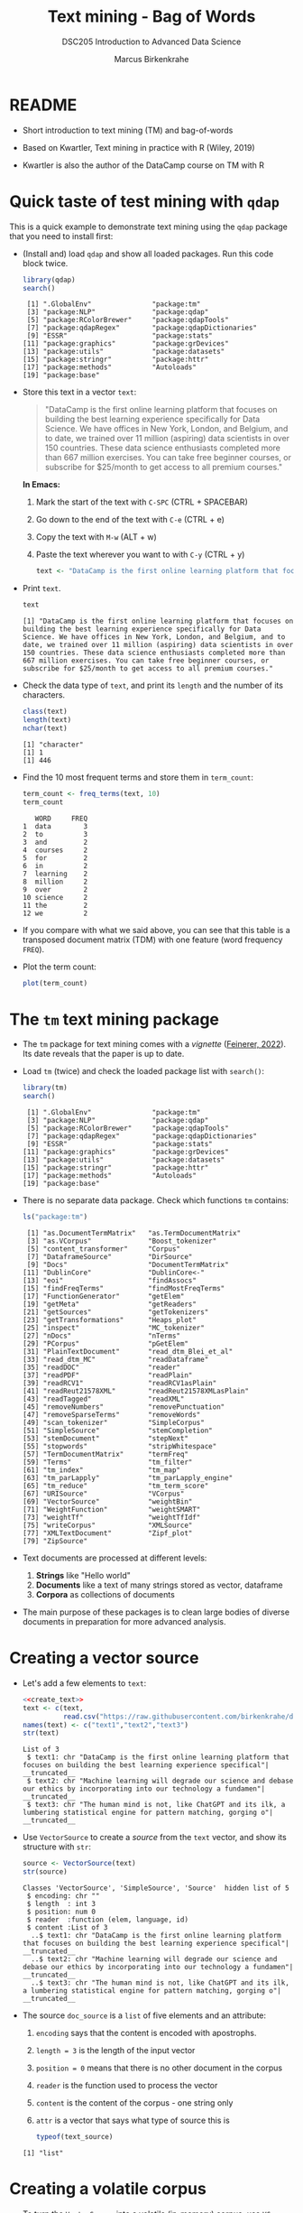 #+TITLE: Text mining - Bag of Words
#+AUTHOR: Marcus Birkenkrahe
#+SUBTITLE:DSC205 Introduction to Advanced Data Science
#+STARTUP:overview hideblocks indent
#+OPTIONS: toc:nil num:nil ^:nil
#+PROPERTY: header-args:R :exports both :results output :session *R* :noweb yes
* README

- Short introduction to text mining (TM) and bag-of-words

- Based on Kwartler, Text mining in practice with R (Wiley, 2019)

- Kwartler is also the author of the DataCamp course on TM with R

* Quick taste of test mining with ~qdap~

This is a quick example to demonstrate text mining using the ~qdap~
package that you need to install first:

- (Install and) load ~qdap~ and show all loaded packages. Run this code
  block twice.
  #+begin_src R :results output :session *R*
    library(qdap)
    search()
  #+end_src

  #+RESULTS:
  #+begin_example
   [1] ".GlobalEnv"               "package:tm"              
   [3] "package:NLP"              "package:qdap"            
   [5] "package:RColorBrewer"     "package:qdapTools"       
   [7] "package:qdapRegex"        "package:qdapDictionaries"
   [9] "ESSR"                     "package:stats"           
  [11] "package:graphics"         "package:grDevices"       
  [13] "package:utils"            "package:datasets"        
  [15] "package:stringr"          "package:httr"            
  [17] "package:methods"          "Autoloads"               
  [19] "package:base"
  #+end_example

- Store this text in a vector ~text~:
  #+begin_quote
  "DataCamp is the first online learning platform that focuses on
  building the best learning experience specifically for Data
  Science. We have offices in New York, London, and Belgium, and to
  date, we trained over 11 million (aspiring) data scientists in over
  150 countries. These data science enthusiasts completed more than
  667 million exercises. You can take free beginner courses, or
  subscribe for $25/month to get access to all premium courses."
  #+end_quote

  *In Emacs:*
  1) Mark the start of the text with ~C-SPC~ (CTRL + SPACEBAR)
  2) Go down to the end of the text with ~C-e~ (CTRL + e)
  3) Copy the text with ~M-w~ (ALT + w)
  4) Paste the text wherever you want to with ~C-y~ (CTRL + y)
  #+name: create_text
  #+begin_src R :session *R*
    text <- "DataCamp is the first online learning platform that focuses on building the best learning experience specifically for Data Science. We have offices in New York, London, and Belgium, and to date, we trained over 11 million (aspiring) data scientists in over 150 countries. These data science enthusiasts completed more than 667 million exercises. You can take free beginner courses, or subscribe for $25/month to get access to all premium courses."
  #+end_src

  #+RESULTS: create_text

- Print ~text~.
  #+begin_src R
    text
  #+end_src

  #+RESULTS:
  : [1] "DataCamp is the first online learning platform that focuses on building the best learning experience specifically for Data Science. We have offices in New York, London, and Belgium, and to date, we trained over 11 million (aspiring) data scientists in over 150 countries. These data science enthusiasts completed more than 667 million exercises. You can take free beginner courses, or subscribe for $25/month to get access to all premium courses."

- Check the data type of ~text~, and print its ~length~ and the number of
  its characters.
  #+begin_src R :session :results output
    class(text)
    length(text)
    nchar(text)
  #+end_src

  #+RESULTS:
  : [1] "character"
  : [1] 1
  : [1] 446

- Find the 10 most frequent terms and store them in ~term_count~:
  #+begin_src R :session *R* :results output
    term_count <- freq_terms(text, 10)
    term_count
  #+end_src

  #+RESULTS:
  #+begin_example
     WORD     FREQ
  1  data        3
  2  to          3
  3  and         2
  4  courses     2
  5  for         2
  6  in          2
  7  learning    2
  8  million     2
  9  over        2
  10 science     2
  11 the         2
  12 we          2
  #+end_example

- If you compare with what we said above, you can see that this table
  is a transposed document matrix (TDM) with one feature (word
  frequency ~FREQ~).

- Plot the term count:
  #+begin_src R :results graphics file :file ../img/term_count.png :session *R*
    plot(term_count)
  #+end_src

  #+RESULTS:
  [[file:../img/term_count.png]]

* The ~tm~ text mining package

- The ~tm~ package for text mining comes with a /vignette/ ([[https://cran.r-project.org/web/packages/tm/vignettes/tm.pdf][Feinerer,
  2022]]). Its date reveals that the paper is up to date.

- Load ~tm~ (twice) and check the loaded package list with ~search()~:
  #+begin_src R
    library(tm)
    search()
  #+end_src

  #+RESULTS:
  #+begin_example
   [1] ".GlobalEnv"               "package:tm"              
   [3] "package:NLP"              "package:qdap"            
   [5] "package:RColorBrewer"     "package:qdapTools"       
   [7] "package:qdapRegex"        "package:qdapDictionaries"
   [9] "ESSR"                     "package:stats"           
  [11] "package:graphics"         "package:grDevices"       
  [13] "package:utils"            "package:datasets"        
  [15] "package:stringr"          "package:httr"            
  [17] "package:methods"          "Autoloads"               
  [19] "package:base"
  #+end_example

- There is no separate data package. Check which functions ~tm~ contains:
  #+begin_src R
    ls("package:tm")
  #+end_src

  #+RESULTS:
  #+begin_example
   [1] "as.DocumentTermMatrix"   "as.TermDocumentMatrix"  
   [3] "as.VCorpus"              "Boost_tokenizer"        
   [5] "content_transformer"     "Corpus"                 
   [7] "DataframeSource"         "DirSource"              
   [9] "Docs"                    "DocumentTermMatrix"     
  [11] "DublinCore"              "DublinCore<-"           
  [13] "eoi"                     "findAssocs"             
  [15] "findFreqTerms"           "findMostFreqTerms"      
  [17] "FunctionGenerator"       "getElem"                
  [19] "getMeta"                 "getReaders"             
  [21] "getSources"              "getTokenizers"          
  [23] "getTransformations"      "Heaps_plot"             
  [25] "inspect"                 "MC_tokenizer"           
  [27] "nDocs"                   "nTerms"                 
  [29] "PCorpus"                 "pGetElem"               
  [31] "PlainTextDocument"       "read_dtm_Blei_et_al"    
  [33] "read_dtm_MC"             "readDataframe"          
  [35] "readDOC"                 "reader"                 
  [37] "readPDF"                 "readPlain"              
  [39] "readRCV1"                "readRCV1asPlain"        
  [41] "readReut21578XML"        "readReut21578XMLasPlain"
  [43] "readTagged"              "readXML"                
  [45] "removeNumbers"           "removePunctuation"      
  [47] "removeSparseTerms"       "removeWords"            
  [49] "scan_tokenizer"          "SimpleCorpus"           
  [51] "SimpleSource"            "stemCompletion"         
  [53] "stemDocument"            "stepNext"               
  [55] "stopwords"               "stripWhitespace"        
  [57] "TermDocumentMatrix"      "termFreq"               
  [59] "Terms"                   "tm_filter"              
  [61] "tm_index"                "tm_map"                 
  [63] "tm_parLapply"            "tm_parLapply_engine"    
  [65] "tm_reduce"               "tm_term_score"          
  [67] "URISource"               "VCorpus"                
  [69] "VectorSource"            "weightBin"              
  [71] "WeightFunction"          "weightSMART"            
  [73] "weightTf"                "weightTfIdf"            
  [75] "writeCorpus"             "XMLSource"              
  [77] "XMLTextDocument"         "Zipf_plot"              
  [79] "ZipSource"
  #+end_example

- Text documents are processed at different levels:
  1) *Strings* like "Hello world"
  2) *Documents* like a text of many strings stored as vector, dataframe
  3) *Corpora* as collections of documents

- The main purpose of these packages is to clean large bodies of
  diverse documents in preparation for more advanced analysis.

* Creating a vector source

- Let's add a few elements to ~text~:
  #+begin_src R
    <<create_text>>
    text <- c(text,
              read.csv("https://raw.githubusercontent.com/birkenkrahe/ds2/main/data/tm.csv", header=FALSE))
    names(text) <- c("text1","text2","text3")
    str(text)
  #+end_src

  #+RESULTS:
  : List of 3
  :  $ text1: chr "DataCamp is the first online learning platform that focuses on building the best learning experience specifical"| __truncated__
  :  $ text2: chr "Machine learning will degrade our science and debase our ethics by incorporating into our technology a fundamen"| __truncated__
  :  $ text3: chr "The human mind is not, like ChatGPT and its ilk, a lumbering statistical engine for pattern matching, gorging o"| __truncated__

- Use ~VectorSource~ to create a /source/ from the ~text~ vector, and show
    its structure with ~str~:
    #+begin_src R
    source <- VectorSource(text)
    str(source)
    #+end_src

    #+RESULTS:
    : Classes 'VectorSource', 'SimpleSource', 'Source'  hidden list of 5
    :  $ encoding: chr ""
    :  $ length  : int 3
    :  $ position: num 0
    :  $ reader  :function (elem, language, id)  
    :  $ content :List of 3
    :   ..$ text1: chr "DataCamp is the first online learning platform that focuses on building the best learning experience specifical"| __truncated__
    :   ..$ text2: chr "Machine learning will degrade our science and debase our ethics by incorporating into our technology a fundamen"| __truncated__
    :   ..$ text3: chr "The human mind is not, like ChatGPT and its ilk, a lumbering statistical engine for pattern matching, gorging o"| __truncated__

- The source ~doc_source~ is a ~list~ of five elements and an attribute:
  1) ~encoding~ says that the content is encoded with apostrophs.
  2) ~length = 3~ is the length of the input vector
  3) ~position = 0~ means that there is no other document in the corpus
  4) ~reader~ is the function used to process the vector
  5) ~content~ is the content of the corpus - one string only
  6) ~attr~ is a vector that says what type of source this is
  #+begin_src R
    typeof(text_source)
  #+end_src

  #+RESULTS:
  : [1] "list"

* Creating a volatile corpus

- To turn the ~VectorSource~ into a volatile (in-memory) corpus, use
  ~VCorpus~ (that's also a ~list~):
  #+begin_src R
    corpus <- VCorpus(VectorSource(text))  # same as 'source' above
    corpus
    typeof(corpus)
  #+end_src

  #+RESULTS:
  : <<VCorpus>>
  : Metadata:  corpus specific: 0, document level (indexed): 0
  : Content:  documents: 3
  : [1] "list"

- A corpus can have metadata - this only only has two "documents",
  i.e. the two strings. A corpus can have any number of documents.

- You can inspect the corpus with ~inspect~. This provides information
  about each of the documents -
  #+begin_src R
    inspect(corpus)
  #+end_src

  #+RESULTS:
  #+begin_example
  <<VCorpus>>
  Metadata:  corpus specific: 0, document level (indexed): 0
  Content:  documents: 3

  $text1
  <<PlainTextDocument>>
  Metadata:  7
  Content:  chars: 446

  $text2
  <<PlainTextDocument>>
  Metadata:  7
  Content:  chars: 161

  $text3
  <<PlainTextDocument>>
  Metadata:  7
  Content:  chars: 250
  #+end_example

- Individual documents can be accessed with the ~[[~ operator or via
  their name:
  #+begin_src R
    meta(corpus[[1]]) # metadata for document no. 1 (list index)
    meta(corpus[[1]],"language") # metadata for document language
  #+end_src

  #+RESULTS:
  :   author       : character(0)
  :   datetimestamp: 2023-03-29 15:06:50
  :   description  : character(0)
  :   heading      : character(0)
  :   id           : 1
  :   language     : en
  :   origin       : character(0)
  : [1] "en"

- Accessing the corpus document content with ~content~:
  #+begin_src R
    content(corpus[[4]])
  #+end_src

  #+RESULTS:
  : Error in x$content[[i]] : subscript out of bounds

- You can also make a corpus from a data frame and store it
  permanently using ~PCorpus(DataFrameSource(dataframe))~.

* Cleaning a corpus

- Base R cleaning functions in ~tm~:
  #+attr_html: :width 400px
  #+caption: Text mining functions
  [[../img/10_clean.png]]

- The function ~tolower~ is actually a ~base R~ function:
  #+begin_src R
    environment(tolower)
    tolower("WHATSHAPPENING")
  #+end_src

  #+RESULTS:
  : <environment: namespace:base>
  : [1] "whatshappening"



* Creating a Term-Document-Matrix (TDM)

* Visualizing a TDM as a wordcloud

* TODO Working around ~tm::removePunctuation~

Source: Lantz, ML with R (2019)
[[../img/removePunctuation.png]]
